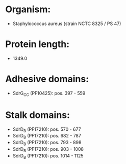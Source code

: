 * Organism:
- Staphylococcus aureus (strain NCTC 8325 / PS 47)
* Protein length:
- 1349.0
* Adhesive domains:
- SdrG_C_C (PF10425): pos. 397 - 559
* Stalk domains:
- SdrD_B (PF17210): pos. 570 - 677
- SdrD_B (PF17210): pos. 682 - 787
- SdrD_B (PF17210): pos. 793 - 898
- SdrD_B (PF17210): pos. 903 - 1008
- SdrD_B (PF17210): pos. 1014 - 1125

